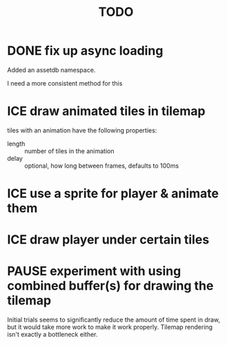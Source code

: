 #+TITLE: TODO
#+STARTUP: overview
* DONE fix up async loading
CLOSED: [2023-04-16 Sun 07:09]
Added an assetdb namespace.

I need a more consistent method for this
* ICE draw animated tiles in tilemap
tiles with an animation have the following properties:
- length :: number of tiles in the animation
- delay :: optional, how long between frames, defaults to 100ms

* ICE use a sprite for player & animate them
* ICE draw player under certain tiles
* PAUSE experiment with using combined buffer(s) for drawing the tilemap
Initial trials seems to significantly reduce the amount of time spent in draw, but it would take more work to make it work properly.  Tilemap rendering isn't exactly a bottleneck either.

